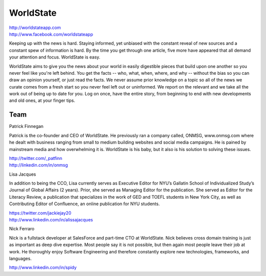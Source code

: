 WorldState
-----------

| http://worldstateapp.com
| http://www.facebook.com/worldstateapp

Keeping up with the news is hard. Staying informed, yet unbiased with the constant reveal of new sources and a constant spew of information is hard.  By the time you get through one article, five more have appeared that all demand your attention and focus. WorldState is easy. 

WorldState aims to give you the news about your world in easily digestible pieces that build upon one another so you never feel like you're left behind. You get the facts -- who, what, when, where, and why -- without the bias so you can draw an opinion yourself, or just read the facts. We never assume prior knowledge on a topic so all of the news we curate comes from a fresh start so you never feel left out or uninformed. We report on the relevant and we take all the work out of being up to date for you. Log on once, have the entire story, from beginning to end with new developments and old ones, at your finger tips. 

Team
~~~~~

Patrick Finnegan

Patrick is the co-founder and CEO of WorldState. He previously ran a company called, ONMSG, www.onmsg.com where he dealt with business ranging from small to medium building websites and social media campaigns. He is pained by mainstream media and how overwhelming it is. WorldState is his baby, but it also is his solution to solving these issues. 

| http://twitter.com/_patfinn
| http://linkedin.com/in/onmsg


Lisa Jacques

In addition to being the CCO, Lisa currently serves as Executive Editor for NYU’s Gallatin School of Individualized Study’s Journal of Global Affairs (2 years). Prior, she served as Managing Editor for the publication. She served as Editor for the Literacy Review, a publication that specializes in the work of GED and TOEFL students in New York City, as well as Contributing Editor of Confluence, an online publication for NYU students.

| https://twitter.com/jackiejay20
| http://www.linkedin.com/in/alissajacques

Nick Ferraro

Nick is a fullstack developer at SalesForce and part-time CTO at WorldState. Nick believes cross domain training is just as important as deep dive expertise. Most people say it is not possible, but then again most people leave their job at work. He thoroughly enjoy Software Engineering and therefore constantly explore new technologies, frameworks, and languages. 


| http://www.linkedin.com/in/spidy 


